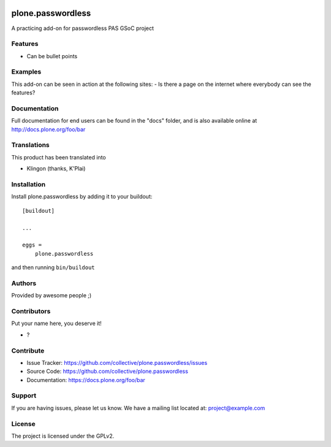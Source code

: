 .. This README is meant for consumption by humans and pypi. Pypi can render rst files so please do not use Sphinx features.
   If you want to learn more about writing documentation, please check out: http://docs.plone.org/about/documentation_styleguide.html
   This text does not appear on pypi or github. It is a comment.

.. image:: https://github.com/collective/plone.passwordless/actions/workflows/plone-package.yml/badge.svg
    :target: https://github.com/collective/plone.passwordless/actions/workflows/plone-package.yml

.. image:: https://coveralls.io/repos/github/collective/plone.passwordless/badge.svg?branch=main
    :target: https://coveralls.io/github/collective/plone.passwordless?branch=main
    :alt: Coveralls

.. image:: https://codecov.io/gh/collective/plone.passwordless/branch/master/graph/badge.svg
    :target: https://codecov.io/gh/collective/plone.passwordless

.. image:: https://img.shields.io/pypi/v/plone.passwordless.svg
    :target: https://pypi.python.org/pypi/plone.passwordless/
    :alt: Latest Version

.. image:: https://img.shields.io/pypi/status/plone.passwordless.svg
    :target: https://pypi.python.org/pypi/plone.passwordless
    :alt: Egg Status

.. image:: https://img.shields.io/pypi/pyversions/plone.passwordless.svg?style=plastic   :alt: Supported - Python Versions

.. image:: https://img.shields.io/pypi/l/plone.passwordless.svg
    :target: https://pypi.python.org/pypi/plone.passwordless/
    :alt: License


==================
plone.passwordless
==================

A practicing add-on for passwordless PAS GSoC project

Features
--------

- Can be bullet points


Examples
--------

This add-on can be seen in action at the following sites:
- Is there a page on the internet where everybody can see the features?


Documentation
-------------

Full documentation for end users can be found in the "docs" folder, and is also available online at http://docs.plone.org/foo/bar


Translations
------------

This product has been translated into

- Klingon (thanks, K'Plai)


Installation
------------

Install plone.passwordless by adding it to your buildout::

    [buildout]

    ...

    eggs =
        plone.passwordless


and then running ``bin/buildout``


Authors
-------

Provided by awesome people ;)


Contributors
------------

Put your name here, you deserve it!

- ?


Contribute
----------

- Issue Tracker: https://github.com/collective/plone.passwordless/issues
- Source Code: https://github.com/collective/plone.passwordless
- Documentation: https://docs.plone.org/foo/bar


Support
-------

If you are having issues, please let us know.
We have a mailing list located at: project@example.com


License
-------

The project is licensed under the GPLv2.
